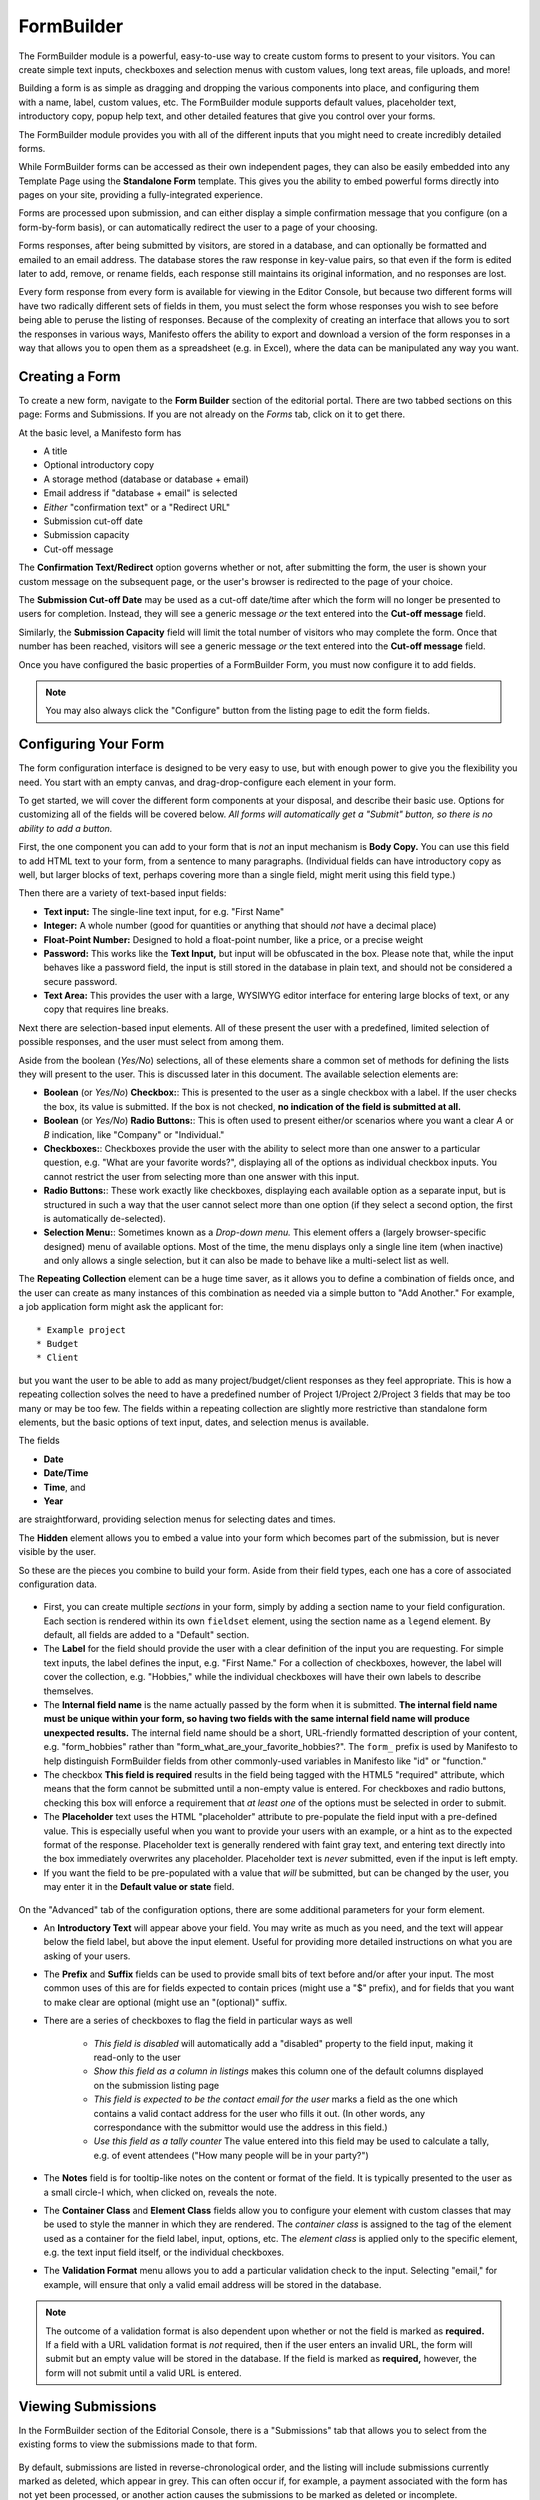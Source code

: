 ***********
FormBuilder
***********

The FormBuilder module is a powerful, easy-to-use way to create custom forms to present to your visitors. You can create simple text inputs, checkboxes and selection menus with custom values, long text areas, file uploads, and more!

.. figure:: images/formbuilder-components.*
   :align: right
   :width: 25%
   :alt: FormBuilder element selector

Building a form is as simple as dragging and dropping the various components into place, and configuring them with a name, label, custom values, etc. The FormBuilder module supports default values, placeholder text, introductory copy, popup help text, and other detailed features that give you control over your forms.

The FormBuilder module provides you with all of the different inputs that you might need to create incredibly detailed forms.

While FormBuilder forms can be accessed as their own independent pages, they can also be easily embedded into any Template Page using the **Standalone Form** template. This gives you the ability to embed powerful forms directly into pages on your site, providing a fully-integrated experience.

Forms are processed upon submission, and can either display a simple confirmation message that you configure (on a form-by-form basis), or can automatically redirect the user to a page of your choosing.

Forms responses, after being submitted by visitors, are stored in a database, and can optionally be formatted and emailed to an email address. The database stores the raw response in key-value pairs, so that even if the form is edited later to add, remove, or rename fields, each response still maintains its original information, and no responses are lost.

Every form response from every form is available for viewing in the Editor Console, but because two different forms will have two radically different sets of fields in them, you must select the form whose responses you wish to see before being able to peruse the listing of responses. Because of the complexity of creating an interface that allows you to sort the responses in various ways, Manifesto offers the ability to export and download a version of the form responses in a way that allows you to open them as a spreadsheet (e.g. in Excel), where the data can be manipulated any way you want.

Creating a Form
===============

To create a new form, navigate to the **Form Builder** section of the editorial portal. There are two tabbed sections on this page: Forms and Submissions. If you are not already on the *Forms* tab, click on it to get there.

At the basic level, a Manifesto form has

* A title
* Optional introductory copy
* A storage method (database or database + email)
* Email address if "database + email" is selected
* *Either* "confirmation text" or a "Redirect URL"
* Submission cut-off date
* Submission capacity
* Cut-off message

The **Confirmation Text/Redirect** option governs whether or not, after submitting the form, the user is shown your custom message on the subsequent page, or the user's browser is redirected to the page of your choice.

The **Submission Cut-off Date** may be used as a cut-off date/time after which the form will no longer be presented to users for completion. Instead, they will see a generic message *or* the text entered into the **Cut-off message** field.

Similarly, the **Submission Capacity** field will limit the total number of visitors who may complete the form. Once that number has been reached, visitors will see a generic message *or* the text entered into the **Cut-off message** field.

Once you have configured the basic properties of a FormBuilder Form, you must now configure it to add fields.

.. note::

   You may also always click the "Configure" button from the listing page to edit the form fields.

Configuring Your Form
=====================

The form configuration interface is designed to be very easy to use, but with enough power to give you the flexibility you need. You start with an empty canvas, and drag-drop-configure each element in your form.

To get started, we will cover the different form components at your disposal, and describe their basic use. Options for customizing all of the fields will be covered below. *All forms will automatically get a "Submit" button, so there is no ability to add a button.*

First, the one component you can add to your form that is *not* an input mechanism is **Body Copy.** You can use this field to add HTML text to your form, from a sentence to many paragraphs. (Individual fields can have introductory copy as well, but larger blocks of text, perhaps covering more than a single field, might merit using this field type.)

Then there are a variety of text-based input fields:

* **Text input:** The single-line text input, for e.g. "First Name"
* **Integer:** A whole number (good for quantities or anything that should *not* have a decimal place)
* **Float-Point Number:** Designed to hold a float-point number, like a price, or a precise weight
* **Password:** This works like the **Text Input,** but input will be obfuscated in the box. Please note that, while the input behaves like a password field, the input is still stored in the database in plain text, and should not be considered a secure password.
* **Text Area:** This provides the user with a large, WYSIWYG editor interface for entering large blocks of text, or any copy that requires line breaks.

Next there are selection-based input elements. All of these present the user with a predefined, limited selection of possible responses, and the user must select from among them.

Aside from the boolean (*Yes/No*) selections, all of these elements share a common set of methods for defining the lists they will present to the user. This is discussed later in this document. The available selection elements are:

* **Boolean** (or *Yes/No*) **Checkbox:**: This is presented to the user as a single checkbox with a label. If the user checks the box, its value is submitted. If the box is not checked, **no indication of the field is submitted at all.**
* **Boolean** (or *Yes/No*) **Radio Buttons:**: This is often used to present either/or scenarios where you want a clear *A* or *B* indication, like "Company" or "Individual."
* **Checkboxes:**: Checkboxes provide the user with the ability to select more than one answer to a particular question, e.g. "What are your favorite words?", displaying all of the options as individual checkbox inputs. You cannot restrict the user from selecting more than one answer with this input.
* **Radio Buttons:**: These work exactly like checkboxes, displaying each available option as a separate input, but is structured in such a way that the user cannot select more than one option (if they select a second option, the first is automatically de-selected).
* **Selection Menu:**: Sometimes known as a *Drop-down menu.* This element offers a (largely browser-specific designed) menu of available options. Most of the time, the menu displays only a single line item (when inactive) and only allows a single selection, but it can also be made to behave like a multi-select list as well.

The **Repeating Collection** element can be a huge time saver, as it allows you to define a combination of fields once, and the user can create as many instances of this combination as needed via a simple button to "Add Another." For example, a job application form might ask the applicant for::

* Example project
* Budget
* Client

but you want the user to be able to add as many project/budget/client responses as they feel appropriate. This is how a repeating collection solves the need to have a predefined number of Project 1/Project 2/Project 3 fields that may be too many or may be too few. The fields within a repeating collection are slightly more restrictive than standalone form elements, but the basic options of text input, dates, and selection menus is available.

The fields

* **Date**
* **Date/Time**
* **Time**, and
* **Year**

are straightforward, providing selection menus for selecting dates and times.

The **Hidden** element allows you to embed a value into your form which becomes part of the submission, but is never visible by the user.

So these are the pieces you combine to build your form. Aside from their field types, each one has a core of associated configuration data.

.. figure:: images/formbuilder-field-configure.*
   :align: center
   :scale: 75

* First, you can create multiple *sections* in your form, simply by adding a section name to your field configuration. Each section is rendered within its own ``fieldset`` element, using the section name as a ``legend`` element. By default, all fields are added to a "Default" section.

* The **Label** for the field should provide the user with a clear definition of the input you are requesting. For simple text inputs, the label defines the input, e.g. "First Name." For a collection of checkboxes, however, the label will cover the collection, e.g. "Hobbies," while the individual checkboxes will have their own labels to describe themselves.

* The **Internal field name** is the name actually passed by the form when it is submitted. **The internal field name must be unique within your form, so having two fields with the same internal field name will produce unexpected results.** The internal field name should be a short, URL-friendly formatted description of your content, e.g. "form_hobbies" rather than "form_what_are_your_favorite_hobbies?". The ``form_`` prefix is used by Manifesto to help distinguish FormBuilder fields from other commonly-used variables in Manifesto like "id" or "function."

* The checkbox **This field is required** results in the field being tagged with the HTML5 "required" attribute, which means that the form cannot be submitted until a non-empty value is entered. For checkboxes and radio buttons, checking this box will enforce a requirement that *at least one* of the options must be selected in order to submit.

* The **Placeholder** text uses the HTML "placeholder" attribute to pre-populate the field input with a pre-defined value. This is especially useful when you want to provide your users with an example, or a hint as to the expected format of the response. Placeholder text is generally rendered with faint gray text, and entering text directly into the box immediately overwrites any placeholder. Placeholder text is *never* submitted, even if the input is left empty.

* If you want the field to be pre-populated with a value that *will* be submitted, but can be changed by the user, you may enter it in the **Default value or state** field.

.. figure:: images/formbuilder-field-configure-advanced.*
   :align: center
   :scale: 75

On the "Advanced" tab of the configuration options, there are some additional parameters for your form element.

* An **Introductory Text** will appear above your field. You may write as much as you need, and the text will appear below the field label, but above the input element. Useful for providing more detailed instructions on what you are asking of your users.

* The **Prefix** and **Suffix** fields can be used to provide small bits of text before and/or after your input. The most common uses of this are for fields expected to contain prices (might use a "$" prefix), and for fields that you want to make clear are optional (might use an "(optional)" suffix.

* There are a series of checkboxes to flag the field in particular ways as well

	* *This field is disabled* will automatically add a "disabled" property to the field input, making it read-only to the user

	* *Show this field as a column in listings* makes this column one of the default columns displayed on the submission listing page

	* *This field is expected to be the contact email for the user* marks a field as the one which contains a valid contact address for the user who fills it out. (In other words, any correspondance with the submittor would use the address in this field.)

	* *Use this field as a tally counter* The value entered into this field may be used to calculate a tally, e.g. of event attendees ("How many people will be in your party?")

* The **Notes** field is for tooltip-like notes on the content or format of the field. It is typically presented to the user as a small circle-I which, when clicked on, reveals the note.

* The **Container Class** and **Element Class** fields allow you to configure your element with custom classes that may be used to style the manner in which they are rendered. The *container class* is assigned to the tag of the element used as a container for the field label, input, options, etc. The *element class* is applied only to the specific element, e.g. the text input field itself, or the individual checkboxes.

* The **Validation Format** menu allows you to add a particular validation check to the input. Selecting "email," for example, will ensure that only a valid email address will be stored in the database.

.. note::

   The outcome of a validation format is also dependent upon whether or not the field is marked as **required.** If a field with a URL validation format is *not* required, then if the user enters an invalid URL, the form will submit but  an empty value will be stored in the database. If the field is marked as **required,** however, the form will not submit until a valid URL is entered.

Viewing Submissions
===================

In the FormBuilder section of the Editorial Console, there is a "Submissions" tab that allows you to select from the existing forms to view the submissions made to that form.

.. figure:: images/formbuilder-submissions-listing.*
   :align: center
   :scale: 75

By default, submissions are listed in reverse-chronological order, and the listing will include submissions currently marked as deleted, which appear in grey. This can often occur if, for example, a payment associated with the form has not yet been processed, or another action causes the submissions to be marked as deleted or incomplete.

You may use the icons in each row to edit and resubmit any entry, or to delete unwanted or duplicate entries. There are also checkboxes for each entry that allow you to perform batch operations. Simply tick the box for each of the submissions you want to process, and you are presented below with the ability to execute the following actions:

* Delete (batch deletes all selected entries)
* Resend (Send email to the designated reciptient for this form)
* Resend and Undeleted (Send email, and unmark the entries as deleted, restoring them to active or completed status)
* Export (create a CSV file of only the selected entries)
* Email Submittors (if the form contains a field designated as a useable contact email address, send a batch email to the submittor. This can be useful in the event of e.g. wanting to contact the authors of all submissions to notify them of cancellations, change of venue, send a thank you, etc).

This last option will present you with an interface for adding a Subject and Body of the email you wish to send.

The fields that appear in the listing are determined during the creation of the form fields. Any number of fields appearing on the form may be marked as "Listing" fields, which means they will appear as columns in the listing. If no fields of the form are explicitly noted as "Listing" fields, Manifesto will use the first 3 defined fields in the form instead. (*This sometimes produces undesirable results, such as when one of the first three fields contains an array, or other non-scalar value.*)

.. figure:: images/formbuilder-submissions-download.*
   :align: center
   :scale: 75

By clicking on the "Download" tab, you can easily download form submissions in CSV format (suitable for opening in Excel), even restricting your download to include only submissions on or after a certain date. The downloaded file includes a column indicating whether or not the submission is active, or deleted as well, so you can use that information to sort or filter in your spreadsheet software.

.. figure:: images/formbuilder-submissions-filter.*
   :align: center
   :scale: 75

You may also filter the listing by any one of the fields in the form. The filtering is a bit rudimentary, but may be used to locate e.g. any submissions that include a "gmail.com" address, or submissions requesting more that 3 attendees, etc. Just select the field you want to filter on, and then you select an operator &mdash "=" for exact matches; "&gt;" and "&lt;" for fields with numbers, and a generic "matches" option that will match partial strings.

Clicking on any of the linked fields in the listing will pull up the editorial display page for that particular entry.

.. figure:: images/formbuilder-submission-detail.*
   :align: center
   :scale: 75

Here you may view all of the fields associated with a form submission, and you may also resend an email copy of the submission to the recipient designated for that form.

